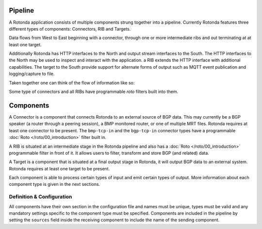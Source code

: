 Pipeline
========

A Rotonda application consists of multiple components strung together into a
pipeline. Currently Rotonda features three different types of components: Connectors, RIB and Targets.

Data flows from West to East beginning with a connector, through
one or more intermediate ribs and out terminating at at least one target.

Additionally Rotonda has HTTP interfaces to the North and output stream
interfaces to the South. The HTTP interfaces to the North may be used to
inspect and interact with the application. a RIB extends the HTTP interface
with additional capabilities. The target to the South provide support for
alternate forms of output such as MQTT event publication and logging/capture
to file.

Taken together one can think of the flow of information like so:

.. raw:: html

    <pre style="font-family: menlo; font-weight: 400; font-size:0.75em;">
	                             (North)
	                             HTTP/API
	                               │ ▲
	                               │ │
	                      ┌────────▼─┴────────┐
	(West) Connector ─●───▶        RIB        │───▶ Null Target (East)
	                  │   └─────────┬─────────┘
	       Connector ─┘             │
	                                ▼
	                       Optional MQTT Target
	                             (South)
	</pre>

Some type of connectors and all RIBs have programmable *roto* filters built
into them.

Components
==========

A Connector is a component that connects Rotonda to an external source of
BGP data. This may currently be a BGP speaker (a router through a peering
session), a BMP monitored router, or one of multiple MRT files. Rotonda
requires at least one connector to be present. The ``bmp-tcp-in`` and the ``bgp-tcp-in`` connector types have a programmable :doc:`Roto </roto/00_introduction>` filter built in.

A RIB is situated at an intermediate stage in the Rotonda pipeline and also
has a :doc:`Roto </roto/00_introduction>` programmable filter in front of it. It
allows users to filter, transform and store BGP (and related) data.

A Target is a component that is situated at a final output stage in Rotonda,
it will output BGP data to an external system. Rotonda requires at least one
target to be present.

Each component is able to process certain types of input and emit certain
types of output. More information about each component type is given in the
next sections.

Definition & Configuration
--------------------------

All components have their own section in the configuration file and names
must be unique, types must be valid and any mandatory settings specific to the
component type must be specified. Components are included in the
pipeline by setting the ``sources`` field inside the receiving component to
include the name of the sending component.
